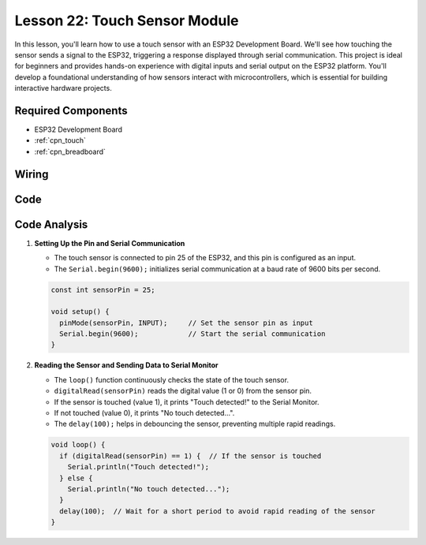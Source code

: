 .. _esp32_lesson22_touch_sensor:

Lesson 22: Touch Sensor Module
==================================

In this lesson, you'll learn how to use a touch sensor with an ESP32 Development Board. We'll see how touching the sensor sends a signal to the ESP32, triggering a response displayed through serial communication. This project is ideal for beginners and provides hands-on experience with digital inputs and serial output on the ESP32 platform. You'll develop a foundational understanding of how sensors interact with microcontrollers, which is essential for building interactive hardware projects.

Required Components
---------------------------

* ESP32 Development Board
* :ref:`cpn_touch`
* :ref:`cpn_breadboard` 

Wiring
---------------------------

.. image:: img/Lesson_22_Touch_Sensor_Module_esp32_bb.png
    :width: 100%


Code
---------------------------

.. raw:: html

    <iframe src=https://create.arduino.cc/editor/sunfounder01/f3fd3d61-1d6b-46b8-8e62-e3c91e262830/preview?embed style="height:510px;width:100%;margin:10px 0" frameborder=0></iframe>

Code Analysis
---------------------------

#. **Setting Up the Pin and Serial Communication**

   - The touch sensor is connected to pin 25 of the ESP32, and this pin is configured as an input.
   - The ``Serial.begin(9600);`` initializes serial communication at a baud rate of 9600 bits per second.
   
   .. raw:: html
      
      <br/>

   .. code-block:: arduino

      const int sensorPin = 25;

      void setup() {
        pinMode(sensorPin, INPUT);     // Set the sensor pin as input
        Serial.begin(9600);            // Start the serial communication
      }

#. **Reading the Sensor and Sending Data to Serial Monitor**

   - The ``loop()`` function continuously checks the state of the touch sensor.
   - ``digitalRead(sensorPin)`` reads the digital value (1 or 0) from the sensor pin.
   - If the sensor is touched (value 1), it prints "Touch detected!" to the Serial Monitor.
   - If not touched (value 0), it prints "No touch detected...".
   - The ``delay(100);`` helps in debouncing the sensor, preventing multiple rapid readings.

   .. raw:: html
      
      <br/>

   .. code-block:: arduino

      void loop() {
        if (digitalRead(sensorPin) == 1) {  // If the sensor is touched
          Serial.println("Touch detected!");
        } else {
          Serial.println("No touch detected...");
        }
        delay(100);  // Wait for a short period to avoid rapid reading of the sensor
      }